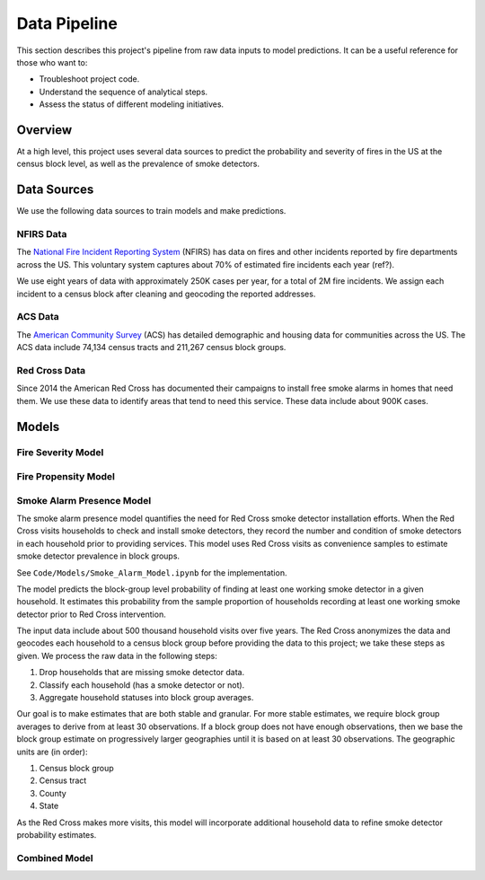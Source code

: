 Data Pipeline
=============

This section describes this project's pipeline from raw data inputs to model
predictions. It can be a useful reference for those who want to:

- Troubleshoot project code.
- Understand the sequence of analytical steps.
- Assess the status of different modeling initiatives.


Overview
--------

At a high level, this project uses several data sources to predict the
probability and severity of fires in the US at the census block level, as well
as the prevalence of smoke detectors.

.. image:: images/pipline.png
   :alt: Data pipeline diagram.


Data Sources
------------

We use the following data sources to train models and make predictions.

NFIRS Data
~~~~~~~~~~

The `National Fire Incident Reporting System`_ (NFIRS) has data on fires and
other incidents reported by fire departments across the US. This voluntary
system captures about 70% of estimated fire incidents each year (ref?).

We use eight years of data with approximately 250K cases per year, for a total
of 2M fire incidents. We assign each incident to a census block after cleaning
and geocoding the reported addresses.

.. todo::

   Document the NFIRS raw data.

   - Identify the years we use.
   - Describe the cleaning and geocoding steps.
   - Describe how the data will grow.
   - Link to relevant code in docs.

.. _National Fire Incident Reporting System: https://www.nfirs.fema.gov/

ACS Data
~~~~~~~~

The `American Community Survey`_ (ACS) has detailed demographic and housing data
for communities across the US. The ACS data include 74,134 census tracts and
211,267 census block groups.

.. todo::

   Document the ACS raw data.

   - Describe the types of variables we're interested in.
   - Describe the geographic granularity & extent.
   - Identify the years we use.
   - Describe how the data will grow.
   - Link to relevant code in docs.

.. _American Community Survey: https://www.census.gov/programs-surveys/acs

Red Cross Data
~~~~~~~~~~~~~~

Since 2014 the American Red Cross has documented their campaigns to install
free smoke alarms in homes that need them. We use these data to identify areas
that tend to need this service. These data include about 900K cases.

.. todo::

   Document the Red Cross raw data.

   - Describe how to acquire the data.
   - Identify the years we use.
   - Describe how the data will grow.
   - Link to relevant code in docs.


Models
------

Fire Severity Model
~~~~~~~~~~~~~~~~~~~

.. todo::

   Describe the fire severity model.

   - Describe the general purpose.
   - Describe the input data and any transformations.
   - Describe the outcome variable.
   - Describe the features.
   - Describe the modeling approach.
   - Link to any relevant code.

.. From slides:

  - Objective: Predict which Census Geographies will be in >90th percentile of severe fire numbers the following year
  - Severe fire = >10K damage || injury || death
  - Inputs: NFIRS (fire incidence) and ACS (demographics)
  - Model: Balanced Random forest Model
  - Python: imb-learn
  - Preliminary Results:
  - 77% Recall at the Census block level

Fire Propensity Model
~~~~~~~~~~~~~~~~~~~~~

.. todo::

  - Objective: Predict which Census Geographies will be in >90th percentile of total # of home fires the following year
  - Inputs: NFIRS (national fire incidents reporting) and ACS (census demographics)
      1. 'NFIRS Fire Incident Data.csv' (2009-2016)
        - Hundreds of thousands of records with each record representing a fire incident in a US location
      2. 'ACS 5YR Block Group Data.csv' OR 'ACS 5YR Tract Data.csv' (2013-2017)
        - Hundreds of thousands of records with each record representing the demographics of a census geoid
      * New NFIRS & ACS data is released each year
  - Data Transformation:
      - NFIRS:
          1. Aggregated individual fire incidents into tabular format (records # of fires in each year in each geoid)
          2. Normalized number of fires by total population in the respective geoid
      - ACS:
          1. Removed non-numeric variables
          2. Removed 9 variables that are highly correlated with other variables in the dataset
  - Outputs: Label predictions (0: not Top 10%, 1: Top 10%) & prediction probabilities for each census geography
      1. 'PropensityBlockModel_2014_2016.csv' - provides predictions for years 2014-2016, but can be updated each year
  - Model: Balanced Random forest Model using Python imb-learn package
      - Script: 'NFIRS_Block_level.ipynb'
      - Training Method: leverage all available data prior to target prediction year
          - Training Method Example: to predict 2016 top 10%, train on NFIRS 2009-2015 & ACS 2013-2015
          - Each record represents the feature values for a single geoid
      - Features: the below features were selected from a larger group of ~100 b/c model importance score is > 0.01:
          1. Sum of fires over selected years in the given geoid
          2. Mean number of fires over selected years in the given geoid
          3. Max number of fires over selected years in the given geoid
          4. % of houses in geoid built before 1939
          5. % of houses in geoid that are occupied
          6. % of houses in geoid whose heating source is kerosene
          7. % of houses in geoid with just a single occupant
          8. % of houses in geoid inhabited by married couple
          9. % of people in geoid with a bachelors degree
          10. % of people in geoid that have worked within the past year
          11. % of people in geoid that are black
          12. % of houses in geoid occupied by the owner
          13. % of people in geoid that have attended college but not graduated
          14. % of houses in geoid with value between $175-200K
          15. % of houses in geoid with value between $200-250K
          16. % of houses in geoid with a home equity loan
      - Preliminary Results:
        - 65-75% weighted Avg Recall at the Census block level
        - 75-85% Recall at the Census tract level




Smoke Alarm Presence Model
~~~~~~~~~~~~~~~~~~~~~~~~~~

The smoke alarm presence model quantifies the need for Red Cross smoke detector
installation efforts. When the Red Cross visits households to check and install
smoke detectors, they record the number and condition of smoke detectors in each
household prior to providing services. This model uses Red Cross visits as
convenience samples to estimate smoke detector prevalence in block groups.

See ``Code/Models/Smoke_Alarm_Model.ipynb`` for the implementation.

The model predicts the block-group level probability of finding at least one
working smoke detector in a given household. It estimates this probability from
the sample proportion of households recording at least one working smoke
detector prior to Red Cross intervention.

The input data include about 500 thousand household visits over five years.
The Red Cross anonymizes the data and geocodes each household to a census block
group before providing the data to this project; we take these steps as given.
We process the raw data in the following steps:

1. Drop households that are missing smoke detector data.
2. Classify each household (has a smoke detector or not).
3. Aggregate household statuses into block group averages.

Our goal is to make estimates that are both stable and granular. For more stable
estimates, we require block group averages to derive from at least 30
observations. If a block group does not have enough observations, then we base
the block group estimate on progressively larger geographies until it is based
on at least 30 observations. The geographic units are (in order):

1. Census block group
2. Census tract
3. County
4. State

As the Red Cross makes more visits, this model will incorporate additional
household data to refine smoke detector probability estimates.


Combined Model
~~~~~~~~~~~~~~

.. todo::

   Describe the combined model.

   - Describe the general purpose.
   - Describe the input data and any transformations.
   - Describe the outcome variable.
   - Describe the features.
   - Describe the modeling approach.
   - Link to any relevant code.

.. NOTES
  - Data pipeline graph.
    - Dependencies.
    - Variables used.
    - Status.
      - Not started.
      - Notebook (name the notebook).
      - Package (name the module).
  - Narrative for each data source.
    - High-level description.
    - Source location.
    - Dimensions.
    - Years covered.
    - Growth over time.
    - Each case is a ...
    - Geographic granularity.
    - Geographic extent.
    - Special notes.
    - Links to code.
  - Narrative for each model.
    - Model purpose.
    - Variables used.
    - Special notes.
    - Links to code.

